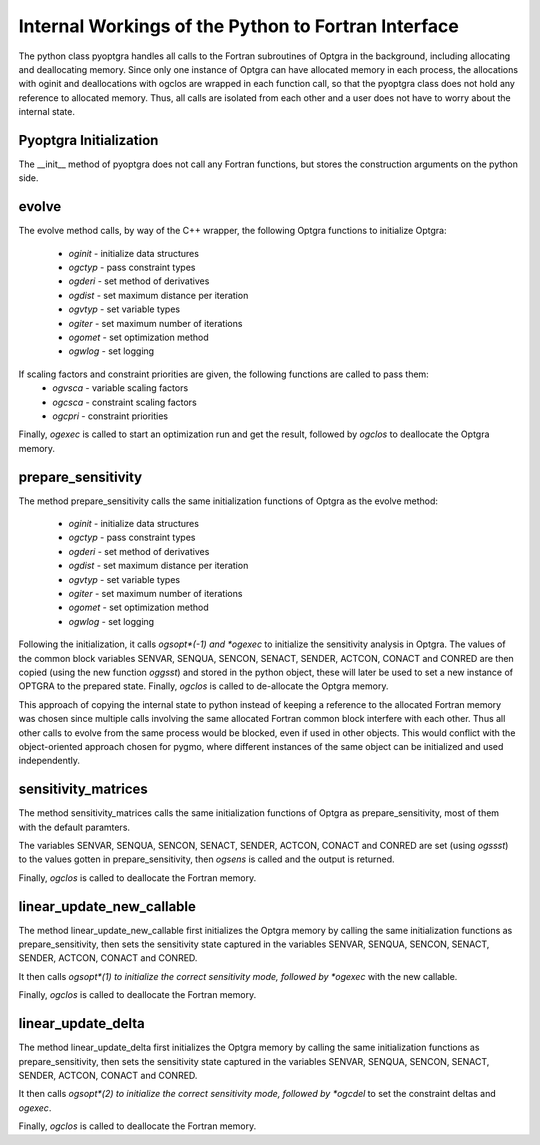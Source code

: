 .. _sec:internals:

Internal Workings of the Python to Fortran Interface
====================================================

The python class pyoptgra handles all calls to the Fortran subroutines of Optgra in the background, including allocating and deallocating memory.
Since only one instance of Optgra can have allocated memory in each process, the allocations with oginit and deallocations with ogclos are wrapped in each function call, so that the pyoptgra class does not hold any reference to allocated memory. Thus, all calls are isolated from each other and a user does not have to worry about the internal state.

.. _sec:internals-init:

Pyoptgra Initialization
-----------------------
The __init__ method of pyoptgra does not call any Fortran functions, but stores the construction arguments on the python side.

.. _sec:internals-evolve:

evolve
------
The evolve method calls, by way of the C++ wrapper, the following Optgra functions to initialize Optgra:

 - *oginit* - initialize data structures
 - *ogctyp* - pass constraint types
 - *ogderi* - set method of derivatives
 - *ogdist* - set maximum distance per iteration
 - *ogvtyp* - set variable types
 - *ogiter* - set maximum number of iterations
 - *ogomet* - set optimization method
 - *ogwlog* - set logging

If scaling factors and constraint priorities are given, the following functions are called to pass them:
 - *ogvsca* - variable scaling factors
 - *ogcsca* - constraint scaling factors
 - *ogcpri* - constraint priorities

Finally, *ogexec* is called to start an optimization run and get the result, followed by *ogclos* to deallocate the Optgra memory.

.. _sec:internals-prepare:

prepare_sensitivity
-------------------

The method prepare_sensitivity calls the same initialization functions of Optgra as the evolve method:

 - *oginit* - initialize data structures
 - *ogctyp* - pass constraint types
 - *ogderi* - set method of derivatives
 - *ogdist* - set maximum distance per iteration
 - *ogvtyp* - set variable types
 - *ogiter* - set maximum number of iterations
 - *ogomet* - set optimization method
 - *ogwlog* - set logging

Following the initialization, it calls *ogsopt*(-1) and *ogexec* to initialize the sensitivity analysis in Optgra.
The values of the common block variables SENVAR, SENQUA, SENCON, SENACT, SENDER, ACTCON, CONACT and CONRED are then copied (using the new function *oggsst*) and stored in the python object, these will later be used to set a new instance of OPTGRA to the prepared state.
Finally, *ogclos* is called to de-allocate the Optgra memory. 

This approach of copying the internal state to python instead of keeping a reference to the allocated Fortran memory was chosen since multiple calls involving the same allocated Fortran common block interfere with each other. Thus all other calls to evolve from the same process would be blocked, even if used in other objects. This would conflict with the object-oriented approach chosen for pygmo, where different instances of the same object can be initialized and used independently.


sensitivity_matrices
--------------------

The method sensitivity_matrices calls the same initialization functions of Optgra as prepare_sensitivity, most of them with the default paramters.

The variables SENVAR, SENQUA, SENCON, SENACT, SENDER, ACTCON, CONACT and CONRED are set (using *ogssst*) to the values gotten in prepare_sensitivity, then *ogsens* is called and the output is returned.

Finally, *ogclos* is called to deallocate the Fortran memory.


linear_update_new_callable
--------------------------
The method linear_update_new_callable first initializes the Optgra memory by calling the same initialization functions as prepare_sensitivity, then sets the sensitivity state captured in the variables SENVAR, SENQUA, SENCON, SENACT, SENDER, ACTCON, CONACT and CONRED.

It then calls *ogsopt*(1) to initialize the correct sensitivity mode, followed by *ogexec* with the new callable.

Finally, *ogclos* is called to deallocate the Fortran memory.


linear_update_delta
-------------------

The method linear_update_delta first initializes the Optgra memory by calling the same initialization functions as prepare_sensitivity, then sets the sensitivity state captured in the variables SENVAR, SENQUA, SENCON, SENACT, SENDER, ACTCON, CONACT and CONRED.

It then calls *ogsopt*(2) to initialize the correct sensitivity mode, followed by *ogcdel* to set the constraint deltas and *ogexec*.

Finally, *ogclos* is called to deallocate the Fortran memory.